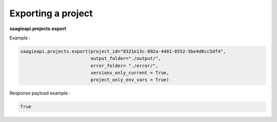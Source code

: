 Exporting a project
-------------------

**saagieapi.projects.export**

Example :

.. code:: python

   saagieapi.projects.export(project_id="8321e13c-892a-4481-8552-5be4d6cc5df4",
                             output_folder="./output/",
                             error_folder= "./error/",
                             versions_only_current = True,
                             project_only_env_vars = True)

Response payload example :

.. code:: python

   True
